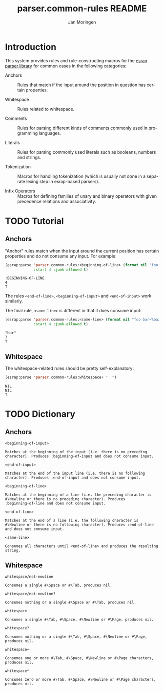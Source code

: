 #+TITLE:       parser.common-rules README
#+AUTHOR:      Jan Moringen
#+EMAIL:       jmoringe@techfak.uni-bielefeld.de
#+DESCRIPTION:
#+KEYWORDS:    parser, expression, infix, common rules, esrap
#+LANGUAGE:    en

* Introduction
  This system provides rules and rule-constructing macros for the
  [[https://github.com/scymtym/esrap][esrap parser library]] for common cases in the following categories:

  + Anchors :: Rules that match if the input around the position in
       question has certain properties.

  + Whitespace :: Rules related to whitespace.

  + Comments :: Rules for parsing different kinds of comments commonly
       used in programming languages.

  + Literals :: Rules for parsing commonly used literals such as
       booleans, numbers and strings.

  + Tokenization :: Macros for handling tokenization (which is usually
       not done in a separate lexing step in esrap-based parsers).

  + Infix Operators :: Macros for defining families of unary and
       binary operators with given precedence relations and
       associativity.

* TODO Tutorial
  #+BEGIN_SRC lisp :results silent :exports results :session "tutorial"
    (ql:quickload :parser.common-rules)
  #+END_SRC
** Anchors
   "Anchor" rules match when the input around the current position has
   certain properties and do not consume any input. For example:
   #+BEGIN_SRC lisp :results value scalar :exports both :session "tutorial"
     (esrap:parse 'parser.common-rules:<beginning-of-line> (format nil "foo~%bar")
                  :start 4 :junk-allowed t)
   #+END_SRC

   #+RESULTS:
   : :BEGINNING-OF-LINE
   : 4
   : T

   The rules src_lisp[:exports code]{<end-of-line>},
   src_lisp[:exports code]{<beginning-of-input>} and
   src_lisp[:exports code]{<end-of-input>} work similarly.

   The final rule, src_lisp[:exports code]{<same-line>} is different
   in that it does consume input:

   #+BEGIN_SRC lisp :results value scalar :exports both :session "tutorial"
     (esrap:parse 'parser.common-rules:<same-line> (format nil "foo bar~%baz")
                  :start 4 :junk-allowed t)
   #+END_SRC

   #+RESULTS:
   : "bar"
   : 7
   : T

** Whitespace
   The whitespace-related rules should be pretty self-explanatory:

   #+BEGIN_SRC lisp :results value scalar :exports both :session "tutorial"
     (esrap:parse 'parser.common-rules:whitespace+ "  ")
   #+END_SRC

   #+RESULTS:
   : NIL
   : NIL
   : T

* TODO Dictionary
  #+BEGIN_SRC lisp :results silent :exports results :session "doc"
    (ql:quickload '(:alexandria :split-sequence :parser.common-rules))
    (defun doc (symbol kind)
      (let* ((lambda-list (sb-introspect:function-lambda-list symbol))
             (string      (or (documentation symbol kind)
                              (error "~@<~A ~S is not documented.~@:>"
                                     kind symbol)))
             (lines       (split-sequence:split-sequence #\Newline string))
             (strip       (reduce
                           #'min (rest lines)
                           :key (lambda (line)
                                  (or (position #\Space line :test-not #'char=)
                                      most-positive-fixnum))))
             (trimmed     (mapcar (lambda (line)
                                    (subseq line (min strip (length line))))
                                  (rest lines))))
        (format nil "~(~A~) ~<~{~A~^ ~}~:@>~2%~{~A~^~%~}"
                symbol (list lambda-list) (list* (first lines) trimmed))))
  #+END_SRC
** Anchors
   #+BEGIN_EXAMPLE
     <beginning-of-input>

     Matches at the beginning of the input (i.e. there is no preceding
     character). Produces :beginning-of-input and does not consume input.
   #+END_EXAMPLE

   #+BEGIN_EXAMPLE
     <end-of-input>

     Matches at the end of the input line (i.e. there is no following
     character). Produces :end-of-input and does not consume input.
   #+END_EXAMPLE

   #+BEGIN_EXAMPLE
     <beginning-of-line>

     Matches at the beginning of a line (i.e. the preceding character is
     #\Newline or there is no preceding character). Produces
     :beginning-of-line and does not consume input.
   #+END_EXAMPLE

   #+BEGIN_EXAMPLE
     <end-of-line>

     Matches at the end of a line (i.e. the following character is
     #\Newline or there is no following character). Produces :end-of-line
     and does not consume input.
   #+END_EXAMPLE

   #+BEGIN_EXAMPLE
     <same-line>

     Consumes all characters until <end-of-line> and produces the resulting
     string.
   #+END_EXAMPLE

** Whitespace
   #+BEGIN_EXAMPLE
     whitespace/not-newline

     Consumes a single #\Space or #\Tab, produces nil.
   #+END_EXAMPLE

   #+BEGIN_EXAMPLE
     whitespace/not-newline?

     Consumes nothing or a single #\Space or #\Tab, produces nil.
   #+END_EXAMPLE

   #+BEGIN_EXAMPLE
     whitespace

     Consumes a single #\Tab, #\Space, #\Newline or #\Page, produces nil.
   #+END_EXAMPLE

   #+BEGIN_EXAMPLE
     whitespace?

     Consumes nothing or a single #\Tab, #\Space, #\Newline or #\Page,
     produces nil.
   #+END_EXAMPLE

   #+BEGIN_EXAMPLE
     whitespace+

     Consumes one or more #\Tab, #\Space, #\Newline or #\Page characters,
     produces nil.
   #+END_EXAMPLE

   #+BEGIN_EXAMPLE
     whitespace*

     Consumes zero or more #\Tab, #\Space, #\Newline or #\Page characters,
     produces nil.
   #+END_EXAMPLE

* Settings                                                         :noexport:

#+OPTIONS: H:2 num:nil toc:t \n:nil @:t ::t |:t ^:t -:t f:t *:t <:t
#+OPTIONS: TeX:t LaTeX:t skip:nil d:nil todo:t pri:nil tags:not-in-toc
